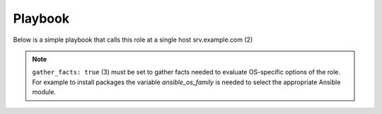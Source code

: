 Playbook
========

Below is a simple playbook that calls this role at a single host
srv.example.com (2)

.. code-block:: bash
   :emphasize-lines: 1
   :linenos:

   shell> cat config-light.yml
   - hosts: srv.example.com
     gather_facts: true
     connection: ssh
     remote_user: admin
     become: yes
     become_user: root
     become_method: sudo
     roles:
       - vbotka.config_light

.. note:: ``gather_facts: true`` (3) must be set to gather facts
          needed to evaluate OS-specific options of the role. For
          example to install packages the variable *ansible_os_family*
          is needed to select the appropriate Ansible module.

.. seealso:: * For details see `Connection Plugins
               <https://docs.ansible.com/ansible/latest/plugins/connection.html>`__ (4-5)
             * and `Understanding Privilege Escalation
               <https://docs.ansible.com/ansible/latest/user_guide/become.html#understanding-privilege-escalation>`__ (6-8).
